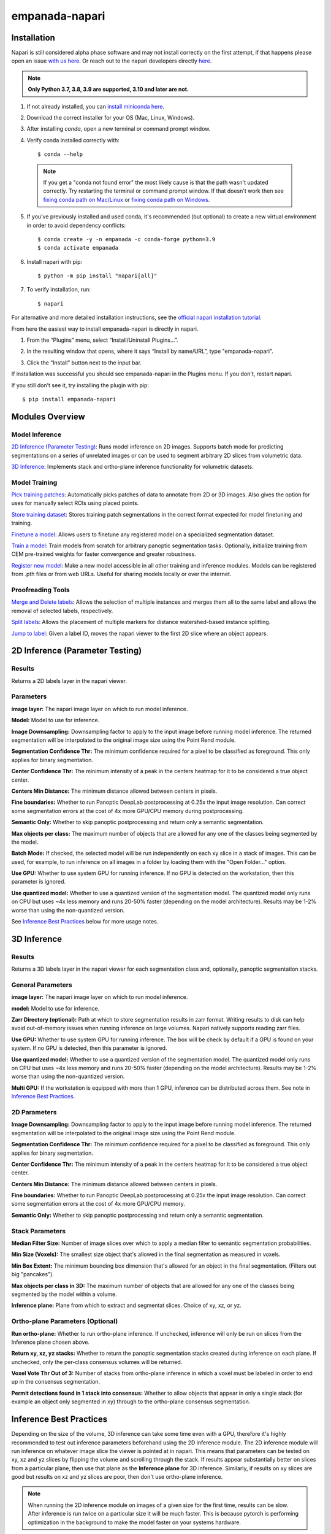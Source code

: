 empanada-napari
******************

.. image:: _static/demo.gif
    :width: 1000px
    :align: center
    :alt: 2D inference demo

Installation
==============

Napari is still considered alpha phase software and may not install correctly on the
first attempt, if that happens please open an issue `with us here <https://github.com/volume-em/empanada-napari/issues>`_.
Or reach out to the napari developers directly `here <https://github.com/napari/napari/issues>`_.

.. note::

  **Only Python 3.7, 3.8, 3.9 are supported, 3.10 and later are not.**

1. If not already installed, you can `install miniconda here <https://docs.conda.io/en/latest/miniconda.html>`_.

2. Download the correct installer for your OS (Mac, Linux, Windows).

3. After installing `conda`, open a new terminal or command prompt window.

4. Verify conda installed correctly with::

    $ conda --help

  .. note::
      If you get a "conda not found error" the most likely cause is that the path wasn't updated correctly. Try restarting
      the terminal or command prompt window. If that doesn't work then
      see `fixing conda path on Mac/Linux <https://stackoverflow.com/questions/35246386/conda-command-not-found>`_
      or `fixing conda path on Windows <https://stackoverflow.com/questions/44597662/conda-command-is-not-recognized-on-windows-10>`_.

5. If you've previously installed and used conda, it's recommended (but optional) to create a new virtual environment in order to avoid dependency conflicts::

    $ conda create -y -n empanada -c conda-forge python=3.9
    $ conda activate empanada

6. Install napari with pip::

    $ python -m pip install "napari[all]"

7. To verify installation, run::

    $ napari

For alternative and more detailed installation instructions, see the
`official napari installation tutorial <https://napari.org/tutorials/fundamentals/installation>`_.

From here the easiest way to install empanada-napari is directly in napari.

1. From the “Plugins” menu, select “Install/Uninstall Plugins...”.

.. image:: _static/plugin-menu.png
  :align: center
  :width: 200px
  :alt: Napari Plugin menu

2. In the resulting window that opens, where it says “Install by name/URL”, type "empanada-napari".

.. image:: _static/plugin-install-dialog.png
  :align: center
  :width: 500px
  :alt: Plugin installation dialog

3. Click the “Install” button next to the input bar.

If installation was successful you should see empanada-napari in the Plugins menu. If you don't, restart napari.

If you still don't see it, try installing the plugin with pip::

	$ pip install empanada-napari

Modules Overview
===================

Model Inference
^^^^^^^^^^^^^^^^^

`2D Inference (Parameter Testing)`_: Runs model inference on 2D images. Supports batch mode for
predicting segmentations on a series of unrelated images or can be used to segment arbitrary 2D slices
from volumetric data.

`3D Inference`_: Implements stack and ortho-plane inference functionality for volumetric datasets.

Model Training
^^^^^^^^^^^^^^^^^

`Pick training patches`_: Automatically picks patches of data to annotate from 2D or
3D images. Also gives the option for uses for manually select ROIs using placed points.

`Store training dataset`_: Stores training patch segmentations in the correct format
expected for model finetuning and training.

`Finetune a model`_: Allows users to finetune any registered model on a specialized
segmentation dataset.

`Train a model`_: Train models from scratch for arbitrary panoptic segmentation tasks.
Optionally, initialize training from CEM pre-trained weights for faster convergence
and greater robustness.

`Register new model`_: Make a new model accessible in all other training and inference
modules. Models can be registered from .pth files or from web URLs. Useful for
sharing models locally or over the internet.

Proofreading Tools
^^^^^^^^^^^^^^^^^^^^

`Merge and Delete labels`_: Allows the selection of multiple instances and merges them all to
the same label and allows the removal of selected labels, respectively.

`Split labels`_: Allows the placement of multiple markers for distance watershed-based instance splitting.

`Jump to label`_: Given a label ID, moves the napari viewer to the first 2D slice where an object appears.

2D Inference (Parameter Testing)
==================================

.. image:: _static/inference_2d.png
  :align: center
  :width: 500px
  :alt: Dialog for the 2D inference and parameter testing module.

Results
^^^^^^^^^^^^^

Returns a 2D labels layer in the napari viewer.

Parameters
^^^^^^^^^^^^^

**image layer:** The napari image layer on which to run model inference.

**Model:** Model to use for inference.

**Image Downsampling:** Downsampling factor to apply to the input image before running
model inference. The returned segmentation will be interpolated to the original
image size using the Point Rend module.

**Segmentation Confidence Thr:** The minimum confidence required for a pixel to
be classified as foreground. This only applies for binary segmentation.

**Center Confidence Thr:** The minimum intensity of a peak in the centers heatmap
for it to be considered a true object center.

**Centers Min Distance:** The minimum distance allowed between centers in pixels.

**Fine boundaries:** Whether to run Panoptic DeepLab postprocessing at 0.25x the
input image resolution. Can correct some segmentation errors at the cost of 4x
more GPU/CPU memory during postprocessing.

**Semantic Only:** Whether to skip panoptic postprocessing and return only a semantic
segmentation.

**Max objects per class:** The maximum number of objects that are allowed for any one
of the classes being segmented by the model.

**Batch Mode:** If checked, the selected model will be run independently on each
xy slice in a stack of images. This can be used, for example, to run inference on
all images in a folder by loading them with the "Open Folder..." option.

**Use GPU:** Whether to use system GPU for running inference. If no GPU is detected
on the workstation, then this parameter is ignored.

**Use quantized model:** Whether to use a quantized version of the segmentation model.
The quantized model only runs on CPU but uses ~4x less memory and runs 20-50% faster (depending
on the model architecture). Results may be 1-2% worse than using the non-quantized version.

See `Inference Best Practices`_ below for more usage notes.

3D Inference
==================================

.. image:: _static/inference_3d.png
  :align: center
  :width: 500px
  :alt: Dialog for the 3D inference module.

Results
^^^^^^^^^^^^^

Returns a 3D labels layer in the napari viewer for each segmentation class and,
optionally, panoptic segmentation stacks.

General Parameters
^^^^^^^^^^^^^^^^^^^^^^

**image layer:** The napari image layer on which to run model inference.

**model:** Model to use for inference.

**Zarr Directory (optional):** Path at which to store segmentation results in zarr
format. Writing results to disk can help avoid out-of-memory issues when running
inference on large volumes. Napari natively supports reading zarr files.

**Use GPU:** Whether to use system GPU for running inference. The box will be
check by default if a GPU is found on your system. If no GPU is detected, then
this parameter is ignored.

**Use quantized model:** Whether to use a quantized version of the segmentation model.
The quantized model only runs on CPU but uses ~4x less memory and runs 20-50% faster (depending
on the model architecture). Results may be 1-2% worse than using the non-quantized version.

**Multi GPU:** If the workstation is equipped with more than 1 GPU, inference
can be distributed across them. See note in `Inference Best Practices`_.

2D Parameters
^^^^^^^^^^^^^^^^

**Image Downsampling:** Downsampling factor to apply to the input image before running
model inference. The returned segmentation will be interpolated to the original
image size using the Point Rend module.

**Segmentation Confidence Thr:** The minimum confidence required for a pixel to
be classified as foreground. This only applies for binary segmentation.

**Center Confidence Thr:** The minimum intensity of a peak in the centers heatmap
for it to be considered a true object center.

**Centers Min Distance:** The minimum distance allowed between centers in pixels.

**Fine boundaries:** Whether to run Panoptic DeepLab postprocessing at 0.25x the
input image resolution. Can correct some segmentation errors at the cost of 4x
more GPU/CPU memory.

**Semantic Only:** Whether to skip panoptic postprocessing and return only a semantic
segmentation.

Stack Parameters
^^^^^^^^^^^^^^^^^^^

**Median Filter Size:** Number of image slices over which to apply a median filter
to semantic segmentation probabilities.

**Min Size (Voxels):** The smallest size object that's allowed in the final
segmentation as measured in voxels.

**Min Box Extent:** The minimum bounding box dimension that's allowed for an
object in the final segmentation. (Filters out big "pancakes").

**Max objects per class in 3D:** The maximum number of objects that are allowed for any one
of the classes being segmented by the model within a volume.

**Inference plane:** Plane from which to extract and segmentat slices. Choice of xy, xz, or yz.

Ortho-plane Parameters (Optional)
^^^^^^^^^^^^^^^^^^^^^^^^^^^^^^^^^^^^

**Run ortho-plane:** Whether to run ortho-plane inference. If unchecked, inference
will only be run on slices from the Inference plane chosen above.

**Return xy, xz, yz stacks:** Whether to return the panoptic segmentation stacks created
during inference on each plane. If unchecked, only the per-class consensus volumes
will be returned.

**Voxel Vote Thr Out of 3:** Number of stacks from ortho-plane inference in which a voxel
must be labeled in order to end up in the consensus segmentation.

**Permit detections found in 1 stack into consensus:** Whether to allow objects
that appear in only a single stack (for example an object only segmented in xy)
through to the ortho-plane consensus segmentation.

Inference Best Practices
============================

Depending on the size of the volume, 3D inference can take some time even with a GPU,
therefore it's highly recommended to test out inference parameters beforehand using the
2D inference module. The 2D inference module will run inference on whatever image slice
the viewer is pointed at in napari. This means that parameters can be tested on xy, xz and yz
slices by flipping the volume and scrolling through the stack. If results appear substantially
better on slices from a particular plane, then use that plane as the **Inference plane** for
3D inference. Similarly, if results on xy slices are good but results on xz and yz slices are poor,
then don't use ortho-plane inference.

.. note::

  When running the 2D inference module on images of a given size for the first
  time, results can be slow. After inference is run twice on a particular size it will
  be much faster. This is because pytorch is performing optimization in the background to
  make the model faster on your systems hardware.

.. note::

  When using Multi-GPU inference there's some overhead associated with the
  creation of a process group. This overhead can make Multi-GPU inference slower
  on small volumes. Therefore, we don't recommend using it unless working with datasets
  larger than 1 GB. However, in such cases, the inference speed-up is nearly linear
  (segmentation will be 4x faster with 4 GPUs than with 1). As more GPUs are added,
  inference starts to become CPU bound (i.e., the segmentations are being created
  faster on GPU than they can be processed on CPU). There can be a long delay between
  inference and backward matching as the CPU processes work to catch up.

We've found that models can give considerably different results based on the nanometer
resolution of the input image and model inference is faster for smaller input images.
Ideally you'll want to find and use the biggest **Image Downsampling** factor that still gives
satisfactory results.

Tweaking the **Segmentation Confidence Threshold** is often just a proxy for erosion and dilation of labels.
Because ortho-plane inference averages segmentations from 3 views using a lower confidence
threshold is sometimes beneficial: try 0.3 instead of 0.5.

The **Center Confidence Thr** and **Centers Min Distance** parameters both control how split up
instances will be in 2D. Raising the confidence threshold will result in fewer object centers
and therefore fewer instances in the segmentation. Increasing the minimum distance
will filter out centers that are too close together. This can help if you notice
that long objects are being oversplit.

Lastly for 2D parameters, the **Fine boundaries** option may be useful if the borders between instances
are too "blocky". This comes at the cost of 4x more memory usage during postprocessing though, so use it wisely.

The most important 3D parameter is the **Median Filter Size**. This smooths out the stacked
segmentations. The best kernel size is typically a function of voxel size. Lower-resolution
volumes (>20 nm) that have relatively more change between consecutive slices usually benefit from a smaller
kernel size like 3. Higher-resolution volumes (<10 nm) have much less change across slices and a kernel
size of 7 or 9 can work well.

The **Min Size** and **Min Extent** parameters filter out small objects and segmentation "pancakes". The
optimal size is strongly data-dependent. As a rough estimate, try drawing a bounding box around a small
object that you see. Divide the volume of the box by 2 to get the approximate volume of a sphere that
would fit inside that box. Pick some number a few hundred voxels below that threshold as your min size.
Likewise, the min extent should be a few increments less than the smallest dimension of the bounding box.

The **Voxel Vote Thr Out of 3** and **Permit detections found in 1 stack into consensus** are options
for when there are too many false negatives after ortho-plane segmentation. Decreasing the voxel
vote threshold to 1 will fill in more voxels but should not increase the number of false positive detections
very much. This is because the voxel vote threshold only affects detections that were picked up in more than 1 of the
inference stacks. **Permit detections found in 1 stack into consensus**, on the other hand, can increase false positives because
it will allow detections picked up by just a single stack into the consensus segmentation (what a well named parameter!).

When running ortho-plane inference it's recommended to also **Return xy, xz, yz stacks**
segmentations. In some cases, inference results are better on just a single plane (i.e., xz)
than they are in the consensus. Returning the intermediate panoptic results for each stack
will help you to decide whether that applies to your dataset or not.


Pick training patches
==================================

.. image:: _static/pick_patches.png
  :align: center
  :width: 500px
  :alt: Dialog for the patch picking module.

Results
^^^^^^^^^^^^^

If the image to pick patches from is 3D, returns a set of flipbooks with five
images in each along with a corresponding labels layer of the same size. If the
image is instead 2D or a 2D stack, returns a set of patches and a labels layer
of matching size.

.. note::

  When flipbooks are returned, it's assumed that the middle image in each will
  be annotated. For example, in a flipbook with five images, only the third image
  should be segmented.

Parameters
^^^^^^^^^^^^^

**image layer:** The napari image layer from which to sample patches.

**points layer:** Optional. The napari points layer containing fiducial points
centered at ROIs to pick for annotation.

**Number of patches for annotation:** Number of patches to pick for annotation.
By default, patches are chosen randomly. If the points layer was given but has
fewer points than this number, the remainder will be made up with random patches.
Overwritten if **Pick all points** (below) is selected.

**Patch size in pixels:** The desired pixel size for chosen patches. All patches
are square.

**Multiscale image level:** If the image layer is a multiscale image, select the
resolution level from which to sample. It's assumed that images in each level
were downsampled by 2x.

**Pick all points:** If checked, patches will be created from all points in
the given points layer, regardless of the **Number of patches for annotation**
that was set.

**Pick from xy, xz, or yz:** If checked, patches will be arbitrarily selected from
any of the principle planes. Only select this option for nearly isotropic voxel
3D datasets.

**Image is 2D stack:** If checked, treats the image layer as a stack of unrelated
2D images. For example, check this box when picking patches from a directory
of 2D images that were loaded with the "Open Folder..." option.

Store training dataset
==================================

.. image:: _static/store_training_dataset.png
  :align: center
  :width: 500px
  :alt: Dialog for the dataset saving module.

Results
^^^^^^^^^^^^^

Creates or appends data to a directory with the structure expected for
model finetuning and training. If the image and labels layers are
flipbooks, only the middle image in each flipbook is saved.

Parameters
^^^^^^^^^^^^^

**image layer:** The napari image layer for annotated patches or flipbooks.

**labels layer:** The napari labels layer for annotated patches or flipbooks.

**Save directory:** Directory in which to save the dataset. A subdirectory
with the given **Dataset name** (below) will be created.

**Dataset name:** Name of the dataset directory to create. If the dataset already
exists, the new data will be appended.

Finetune a model
==================================

.. image:: _static/finetune_model.png
  :align: center
  :width: 500px
  :alt: Dialog for the model finetuning module.

Results
^^^^^^^^^^^^^

Saves and registers a .pth torchscript model that has been finetuned on
the provided data. Also saves a .yaml config with parameters necessary for
additional finetuning.

Parameters
^^^^^^^^^^^^^

**Model name, no spaces:** Name of the finetuned model as it will appear in the
other empanada modules after finetuning.

**Train directory:** Training directory for finetuning. Must conform to the
standard directory structure specified for empanada (as for example is created
by the `Store training dataset`_ module).

**Validation directory (optional):** Validation directory. Must conform to the
standard directory structure specified for empanada. Can be the same as **Train directory**.

**Model directory:** Directory in which to save the finetuned model definition
and config file. The directory will be created if it doesn't exist already.

**Model to finetune:** Empanada model to finetune.

**Finetunable layers:** Layers to unfreeze in the model encoder during
finetuning.

**Iterations:** Number of iterations to finetune the model.

**Custom config (optional):** Use a custom config file to set other training
hyperparameters. `See here for a template to modify <https://github.com/volume-em/empanada-napari/blob/train/custom_configs/custom_finetuning.yaml>`_.

Train a model
==================================

.. image:: _static/train_model.png
  :align: center
  :width: 500px
  :alt: Dialog for the model training module.

Results
^^^^^^^^^^^^^

Saves and registers a .pth torchscript model that has been trained on
the provided data. Also saves a .yaml config with parameters necessary for
additional finetuning.

Parameters
^^^^^^^^^^^^^

**Model name, no spaces:** Name of the model as it will appear in the
other empanada modules after training.

**Train directory:** Training directory for finetuning. Must conform to the
standard directory structure specified for empanada (as for example is created
by the `Store training dataset`_ module).

**Validation directory (optional):** Validation directory. Must conform to the
standard directory structure specified for empanada. Can be the same as **Train directory**.

**Model directory:** Directory in which to save the trained model definition,
weights, and config file. The directory will be created if it doesn't exist already.

**Dataset labels:** List of labels in the training dataset. Each line is a comma separated list of three
items without spaces: <class_id>,<class_name>,<class_type>. Class IDs must be integers, class names
can be anything, class types must be either 'semantic' or 'instance'.

**Label divisor:** For mutliclass segmentation, the label divisor that was used
to offset the labels for each class.

**Model architecture:** The model architecture to use for training.

**Use CEM pretrained weights:** If checked the model encoder will be initialized
with the latest CEM weights. (CEM weights are created by self-supervised training
on the very large and heterogeneous CEM dataset).

**Finetunable layers:** Layers to unfreeze in the model encoder during
training. Ignored if **Use CEM pretrained weights** isn't checked.

**Iterations:** Number of iterations to train the model.

**Custom config (optional):** Use a custom config file to set other model and training
hyperparameters. `See here for a template to modify <https://github.com/volume-em/empanada-napari/blob/train/custom_configs/custom_training_pdl.yaml>`_.

Register new model
====================

.. image:: _static/register_new_model.png
  :align: center
  :width: 500px
  :alt: Dialog for the register new model module.

Results
^^^^^^^^^^^^^

Adds a new model to choose in inference and training modules.

Parameters
^^^^^^^^^^^^^^^^

**Model name:** Name to use for this model throughout the other plugin modules.

**Model config file:** Config file for the model as created in the Finetuning and Training
modules or by exporting from the empanada library.

**Model file (optional):** Path or URL to the torchscript .pth file defining the model. If the path/url
given in the config file is correct this is unnecessary.

**Quantized model file (optional):** Path or URL to the quantized torchscript .pth file defining the model.
If the path/url given in the config file is correct this is unnecessary.

.. note::

  If the 2D or 3D Inference module have already been opened, then registered models may not
  appear in the available models list. Open and close the relevant module or restart napari.

.. note::

  Removing models is manual. Simply delete or move the config file from `~/.empanada/configs`.

Merge and Delete labels
=============================

.. image:: _static/merge_labels.png
  :align: center
  :width: 500px
  :alt: Dialog for the merge and delete labels module.

Results
^^^^^^^^^^^^^

In-place merges or deletes selected labels from a labels layer.

Parameters
^^^^^^^^^^^^^^^^

The parameters for the Merge and Delete labels modules are the same.

**labels layer:** The napari labels layer for which to apply operations.

**points layers:** The napari points layer used to select instances for merging/deletion.

Split labels
=============================

.. image:: _static/split_labels.png
  :align: center
  :width: 500px
  :alt: Dialog for the split labels module.

Results
^^^^^^^^^^^^^

In-place splits the selected label in the labels layer.

Parameters
^^^^^^^^^^^^^^^^
.. note::

  Only one instance can be split at a time. All points aside from the first one will
  be ignored and deleted unless **Use points as markers** (below) is checked.

**labels layer:** The napari labels layer for which to apply operations.

**points layers:** The napari points layer used to select instance for splitting.

**Minimum Distance:** Minimum distance from the boundary of the instance for
a pixel/voxel to be included in a watershed marker.

**Use points as markers:** If checked, minimum distance will be ignored and the
watershed transform will treat each point as a marker.


Jump to label
=============================

.. image:: _static/jump_label.png
  :align: center
  :width: 500px
  :alt: Dialog for the jump to label module.

Results
^^^^^^^^^^^^^

Moves the napari viewer to the first slice showing the given label ID, if found.

Parameters
^^^^^^^^^^^^^^^^

**labels layer:** The napari labels layer in which to find the label.

**Label ID:** Integer ID for the label to jump the viewer to.

Tutorials
=============

Inference on 2D images
^^^^^^^^^^^^^^^^^^^^^^^^

To get started, `download some example TEM images <https://www.dropbox.com/s/t9z8v2j06ttlhng/empanada_tem.zip?dl=1>`_.

If you installed napari into a virtual environment as suggested in `Installation`_, be sure to activate it::

    $ conda activate empanada

Launch napari::

    $ napari

Loading Data
""""""""""""""

After unzipping the downloaded data, choose "File > Open Folder", navigate to the empanada_tem directory,
and click "Open":

|pic1| |pic2|

.. |pic1| image:: _static/open_folder.png
   :width: 45%

.. |pic2| image:: _static/dir2d_pick.png
   :width: 45%


Tuning downsampling
""""""""""""""""""""""

.. image:: _static/plugin_2d.png
  :align: left
  :width: 500px

Navigate to the plugin menu and select "2D Inference (Parameter Testing)":

Descriptions of all parameters are explained in `2D Inference (Parameter Testing)`_. The most
important parameter to tune is the **Image downsampling**. To start with, try the
**MitoNet_v1** model without downsampling, with 2x downsampling, and with 4x downsampling. Results
should look something like this (click the image for high-res):

.. image:: _static/compare_2d_full.png
  :align: center
  :width: 800px

The results are best without any downsampling but are still quite good even with 4x downsampling. As a rule, too
much downsampling will result in more false positive detections and more false negatives
for small objects in particular. Boundaries between closely packed objects will also be less well-defined.

As a counterpoint look at the effect of downsampling on the second image in the stack:

.. image:: _static/downsampling_better.png
  :align: center
  :width: 600px

Here downsampling by a factor of 2 significantly reduces oversplitting errors and results in a better
pixel-level segmentation. Plus, the smaller image size means that model inference will
be faster and use less memory! The takeaway is that it's important to test different downsampling
factors on new datasets to see which is best. Always opt to use the largest downsampling factor
that gives satisfactory results.

Choosing the right model
"""""""""""""""""""""""""""

By default, empanada-napari ships with two versions of the MitoNet model: **MitoNet_v1** and
**MitoNet_v1_mini**. As the name implies, **MitoNet_v1_mini** is a more compact version of
the full model. With ~30 million fewer parameters it runs 50-70% faster on GPU. Semantic
segmentation quality is almost equally good (sometimes better) but it's ability to
resolve individual instances isn't quite as strong. Here are results on the first
image of the stack with 2x downsampling; arguably the mini model yields a slightly
better segmentation.

.. image:: _static/mini_compare.png
  :align: center
  :width: 600px


Using Batch Mode
"""""""""""""""""""""""""""

Batch mode let's you run inference with a given configuration on all images in the
stack. Running with the options shown below will create 5 segmentation layers (i.e.,
one for each image).

.. image:: _static/select_batch_mode.png
  :align: left
  :width: 50%


Proofreading
""""""""""""""

To correct mistakes, use the proofreading tools to paint, erase, merge, split, and delete labels.

Let's look at the second image in the stack. First, select the correct labels layer in the left hand panel
(**b**). Hover the cursor over the label you'd like to edit and make note of the label ID
in the bottom left corner of the napari window (**c**). Type this ID in the label field shown in
panel (**a**). Paint and erase options are denoted by the blue and red arrows in **a**, respectively.

.. image:: _static/paint_erase.png
  :align: center
  :width: 800px


To run merge, split, and delete operations, create a new points layer (red arrow in panel **b**).
Place points by clicking the circle with a plus sign (panel **a**) and clicking in the viewer window.
The model output is shown in the top left corner of the figure below. After placing points on the
yellow and purple labels, click the **Merge labels** button. Make sure that the labels layer matches
the layer you're working on (seen panel **b** in the previous figure), if not you'll get an "out-of-bounds"
error.

This overmerges the two instances. To split them, place a single point anywhere on the yellow label and
click the **Split labels** button (again making sure the labels layer selected is correct). Adjusting the
Minimum distance slider will control how many fragments the label gets split into.

Repeat the merge operation by placing the four dots shown in the top right of the figure.

.. image:: _static/merge_split.png
  :align: center
  :width: 800px


Exporting
""""""""""""""

.. note::

  The process for exporting 2D labels for a stack is not stable. Only proceed through
  the following section when 100% finished with all manually cleanups.

The last step is to export the segmentations. Currently, this requires a work around if
you'd like to open the segmentations in software other than napari. This is a high-priority
pain point that we intend to fix. Open the napari console (red arrow):

.. image:: _static/console.png
  :align: center
  :width: 300px


Paste the following code and press enter::

    import numpy as np
    for layer in viewer.layers:
    if type(layer) == napari.layers.Labels:
        layer.data = layer.data.astype(np.uint32).squeeze()

Select all the layers to export and save them to a new folder:


.. image:: _static/export2d.png
  :align: center
  :width: 600px


Inference on volumetric data
^^^^^^^^^^^^^^^^^^^^^^^^^^^^^^^

Finetuning and Training models
^^^^^^^^^^^^^^^^^^^^^^^^^^^^^^^^

Proofreading
^^^^^^^^^^^^^^
